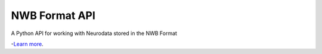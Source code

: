 NWB Format API
========================

A Python API for working with Neurodata stored in the NWB Format

-`Learn more <http://www.nwb.org/>`_.
